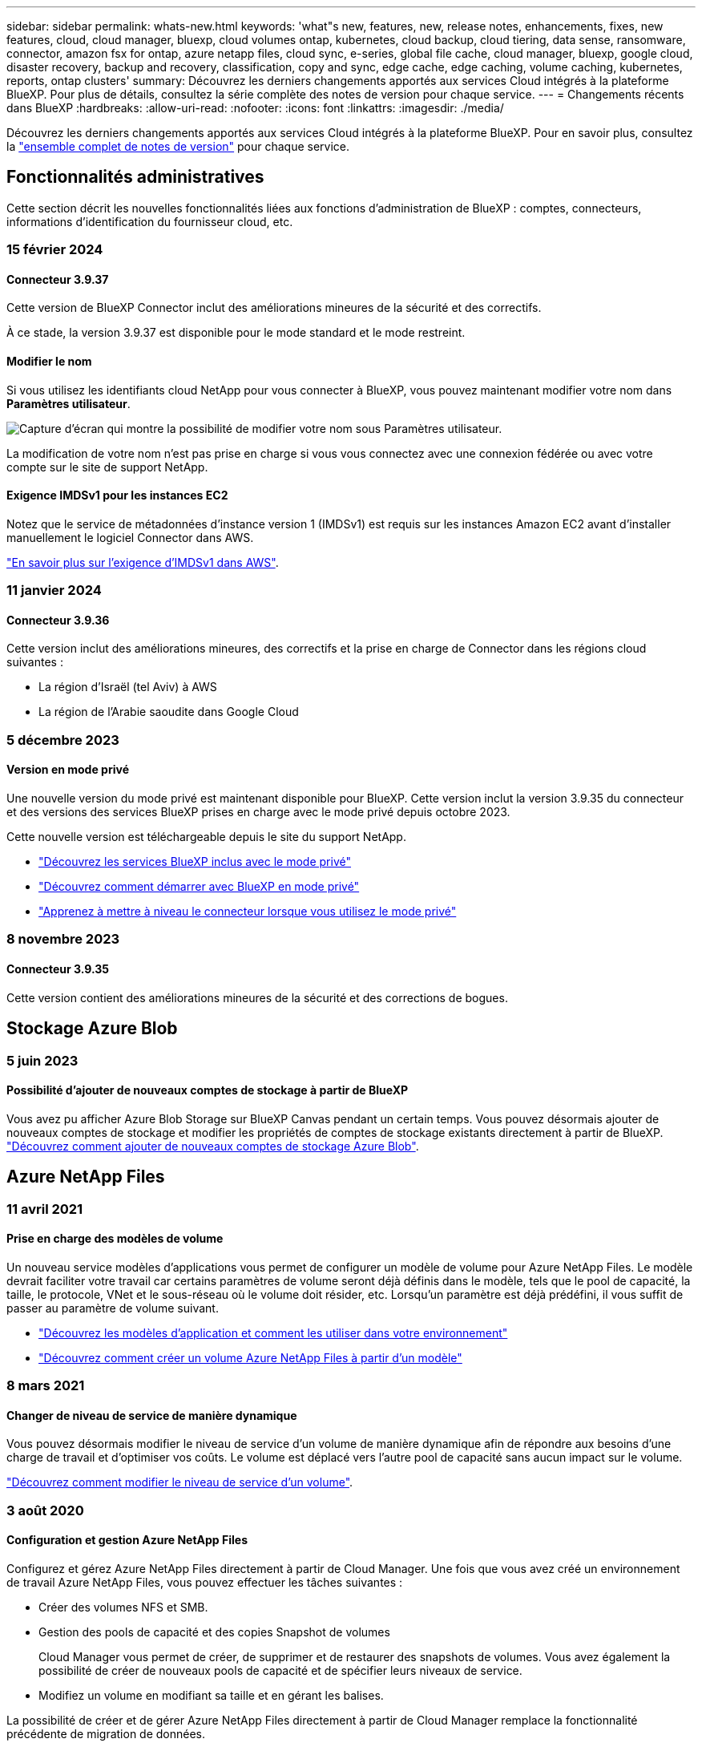 ---
sidebar: sidebar 
permalink: whats-new.html 
keywords: 'what"s new, features, new, release notes, enhancements, fixes, new features, cloud, cloud manager, bluexp, cloud volumes ontap, kubernetes, cloud backup, cloud tiering, data sense, ransomware, connector, amazon fsx for ontap, azure netapp files, cloud sync, e-series, global file cache, cloud manager, bluexp, google cloud, disaster recovery, backup and recovery, classification, copy and sync, edge cache, edge caching, volume caching, kubernetes, reports, ontap clusters' 
summary: Découvrez les derniers changements apportés aux services Cloud intégrés à la plateforme BlueXP. Pour plus de détails, consultez la série complète des notes de version pour chaque service. 
---
= Changements récents dans BlueXP
:hardbreaks:
:allow-uri-read: 
:nofooter: 
:icons: font
:linkattrs: 
:imagesdir: ./media/


[role="lead"]
Découvrez les derniers changements apportés aux services Cloud intégrés à la plateforme BlueXP. Pour en savoir plus, consultez la link:release-notes-index.html["ensemble complet de notes de version"] pour chaque service.



== Fonctionnalités administratives

Cette section décrit les nouvelles fonctionnalités liées aux fonctions d'administration de BlueXP : comptes, connecteurs, informations d'identification du fournisseur cloud, etc.



=== 15 février 2024



==== Connecteur 3.9.37

Cette version de BlueXP Connector inclut des améliorations mineures de la sécurité et des correctifs.

À ce stade, la version 3.9.37 est disponible pour le mode standard et le mode restreint.



==== Modifier le nom

Si vous utilisez les identifiants cloud NetApp pour vous connecter à BlueXP, vous pouvez maintenant modifier votre nom dans *Paramètres utilisateur*.

image:https://raw.githubusercontent.com/NetAppDocs/bluexp-setup-admin/main/media/screenshot-edit-name.png["Capture d'écran qui montre la possibilité de modifier votre nom sous Paramètres utilisateur."]

La modification de votre nom n'est pas prise en charge si vous vous connectez avec une connexion fédérée ou avec votre compte sur le site de support NetApp.



==== Exigence IMDSv1 pour les instances EC2

Notez que le service de métadonnées d'instance version 1 (IMDSv1) est requis sur les instances Amazon EC2 avant d'installer manuellement le logiciel Connector dans AWS.

https://docs.netapp.com/us-en/bluexp-setup-admin/reference-limitations.html["En savoir plus sur l'exigence d'IMDSv1 dans AWS"].



=== 11 janvier 2024



==== Connecteur 3.9.36

Cette version inclut des améliorations mineures, des correctifs et la prise en charge de Connector dans les régions cloud suivantes :

* La région d'Israël (tel Aviv) à AWS
* La région de l'Arabie saoudite dans Google Cloud




=== 5 décembre 2023



==== Version en mode privé

Une nouvelle version du mode privé est maintenant disponible pour BlueXP. Cette version inclut la version 3.9.35 du connecteur et des versions des services BlueXP prises en charge avec le mode privé depuis octobre 2023.

Cette nouvelle version est téléchargeable depuis le site du support NetApp.

* https://docs.netapp.com/us-en/bluexp-setup-admin/concept-modes.html#private-mode["Découvrez les services BlueXP inclus avec le mode privé"]
* https://docs.netapp.com/us-en/bluexp-setup-admin/task-quick-start-private-mode.html["Découvrez comment démarrer avec BlueXP en mode privé"]
* https://docs.netapp.com/us-en/bluexp-setup-admin/task-managing-connectors.html#upgrade-the-connector-when-using-private-mode["Apprenez à mettre à niveau le connecteur lorsque vous utilisez le mode privé"]




=== 8 novembre 2023



==== Connecteur 3.9.35

Cette version contient des améliorations mineures de la sécurité et des corrections de bogues.



== Stockage Azure Blob



=== 5 juin 2023



==== Possibilité d'ajouter de nouveaux comptes de stockage à partir de BlueXP

Vous avez pu afficher Azure Blob Storage sur BlueXP Canvas pendant un certain temps. Vous pouvez désormais ajouter de nouveaux comptes de stockage et modifier les propriétés de comptes de stockage existants directement à partir de BlueXP. https://docs.netapp.com/us-en/bluexp-blob-storage/task-add-blob-storage.html["Découvrez comment ajouter de nouveaux comptes de stockage Azure Blob"^].



== Azure NetApp Files



=== 11 avril 2021



==== Prise en charge des modèles de volume

Un nouveau service modèles d'applications vous permet de configurer un modèle de volume pour Azure NetApp Files. Le modèle devrait faciliter votre travail car certains paramètres de volume seront déjà définis dans le modèle, tels que le pool de capacité, la taille, le protocole, VNet et le sous-réseau où le volume doit résider, etc. Lorsqu'un paramètre est déjà prédéfini, il vous suffit de passer au paramètre de volume suivant.

* https://docs.netapp.com/us-en/bluexp-remediation/concept-resource-templates.html["Découvrez les modèles d'application et comment les utiliser dans votre environnement"^]
* https://docs.netapp.com/us-en/bluexp-azure-netapp-files/task-create-volumes.html["Découvrez comment créer un volume Azure NetApp Files à partir d'un modèle"]




=== 8 mars 2021



==== Changer de niveau de service de manière dynamique

Vous pouvez désormais modifier le niveau de service d'un volume de manière dynamique afin de répondre aux besoins d'une charge de travail et d'optimiser vos coûts. Le volume est déplacé vers l'autre pool de capacité sans aucun impact sur le volume.

https://docs.netapp.com/us-en/bluexp-azure-netapp-files/task-manage-volumes.html#change-the-volumes-service-level["Découvrez comment modifier le niveau de service d'un volume"].



=== 3 août 2020



==== Configuration et gestion Azure NetApp Files

Configurez et gérez Azure NetApp Files directement à partir de Cloud Manager. Une fois que vous avez créé un environnement de travail Azure NetApp Files, vous pouvez effectuer les tâches suivantes :

* Créer des volumes NFS et SMB.
* Gestion des pools de capacité et des copies Snapshot de volumes
+
Cloud Manager vous permet de créer, de supprimer et de restaurer des snapshots de volumes. Vous avez également la possibilité de créer de nouveaux pools de capacité et de spécifier leurs niveaux de service.

* Modifiez un volume en modifiant sa taille et en gérant les balises.


La possibilité de créer et de gérer Azure NetApp Files directement à partir de Cloud Manager remplace la fonctionnalité précédente de migration de données.



== Amazon FSX pour ONTAP



=== 30 juillet 2023

Les clients peuvent désormais créer des systèmes de fichiers Amazon FSX pour NetApp ONTAP dans trois nouvelles régions AWS : Europe (Zurich), Europe (Espagne) et Asie-Pacifique (Hyderabad).

Reportez-vous à la section link:https://aws.amazon.com/about-aws/whats-new/2023/04/amazon-fsx-netapp-ontap-three-regions/#:~:text=Customers%20can%20now%20create%20Amazon,file%20systems%20in%20the%20cloud["Amazon FSX pour NetApp ONTAP est désormais disponible dans trois régions supplémentaires"^] pour en savoir plus.



=== 02 juillet 2023

* C'est possible maintenant link:https://docs.netapp.com/us-en/cloud-manager-fsx-ontap/use/task-add-fsx-svm.html["Ajout d'une VM de stockage"] Au système de fichiers Amazon FSX pour NetApp ONTAP à l'aide de BlueXP.
* L'onglet **Mes possibilités** est maintenant **mon patrimoine**. La documentation est mise à jour pour refléter le nouveau nom.




=== 04 juin 2023

* Quand link:https://docs.netapp.com/us-en/cloud-manager-fsx-ontap/use/task-creating-fsx-working-environment.html#create-an-amazon-fsx-for-netapp-ontap-working-environment["création d'un environnement de travail"], vous pouvez spécifier l'heure de début de la fenêtre de maintenance hebdomadaire de 30 minutes pour vous assurer que la maintenance n'entre pas en conflit avec les activités critiques de l'entreprise.
* Quand link:https://docs.netapp.com/us-en/cloud-manager-fsx-ontap/use/task-add-fsx-volumes.html["création d'un volume"], Vous pouvez activer l'optimisation des données en créant une FlexGroup pour distribuer les données entre les volumes.




== Le stockage Amazon S3



=== 5 mars 2023



==== Possibilité d'ajouter de nouveaux compartiments à partir de BlueXP

Vous avez depuis longtemps la possibilité d'afficher les compartiments Amazon S3 sur BlueXP Canvas. Vous pouvez désormais ajouter de nouveaux compartiments et modifier les propriétés des compartiments existants directement à partir de BlueXP. https://docs.netapp.com/us-en/bluexp-s3-storage/task-add-s3-bucket.html["Découvrez comment ajouter de nouveaux compartiments Amazon S3"^].



== Sauvegarde et restauration



=== 01 février 2024



==== Améliorations apportées à la sauvegarde et à la restauration BlueXP pour les machines virtuelles

* Prise en charge de la restauration de machines virtuelles vers un autre emplacement
* Prise en charge de l'annulation de la protection des datastores




=== 15 décembre 2023



==== Rapports disponibles pour les copies Snapshot locales et les copies Snapshot de réplication

Auparavant, vous pouviez générer des rapports sur les copies de sauvegarde uniquement. Désormais, vous pouvez également créer des rapports sur les copies Snapshot locales et de réplication.

Avec ces rapports, vous pouvez effectuer les opérations suivantes :

* Assurez-vous que les données stratégiques sont protégées conformément à la politique de votre entreprise.
* Assurez-vous que les sauvegardes s'exécutaient correctement pour un groupe de volumes.
* Protégez vos données de production.


Reportez-vous à la section https://docs.netapp.com/us-en/bluexp-backup-recovery/task-report-inventory.html["Reporting sur la couverture de la protection des données"].



==== Balisage personnalisé disponible sur les volumes pour le tri et le filtrage

Vous pouvez désormais ajouter des balises personnalisées à des volumes à partir de ONTAP 9.13.1, afin de regrouper des volumes dans et entre des environnements de travail. Vous pouvez ainsi trier les volumes dans les pages de l'interface de sauvegarde et de restauration BlueXP et filtrer les rapports.



==== Sauvegardes du catalogue conservées pendant 30 jours

Auparavant, Catalog.zip sauvegardes étaient conservées pendant 7 jours. Maintenant, ils sont conservés pendant 30 jours.

Reportez-vous à la section https://docs.netapp.com/us-en/bluexp-backup-recovery/reference-backup-cbs-db-in-dark-site.html["Restaurez les données de sauvegarde et de restauration BlueXP dans des sites invisibles"].



=== 23 octobre 2023



==== 3-2-1 création de la stratégie de sauvegarde lors de l'activation de la sauvegarde

Auparavant, des règles personnalisées devaient être créées avant de lancer une copie Snapshot, une réplication ou une sauvegarde. Vous pouvez désormais créer une règle pendant le processus d'activation de la sauvegarde à l'aide de l'interface de sauvegarde et de restauration de BlueXP.

https://docs.netapp.com/us-en/bluexp-backup-recovery/task-create-policies-ontap.html["En savoir plus sur les stratégies"].



==== Prise en charge de la restauration rapide à la demande des volumes ONTAP

La sauvegarde et la restauration BlueXP permettent désormais d'effectuer une « restauration rapide » d'un volume depuis le stockage cloud vers un système Cloud Volumes ONTAP. La restauration rapide est idéale pour les reprises après incident où vous devez fournir un accès à un volume dès que possible. Une restauration rapide restaure les métadonnées du fichier de sauvegarde sur un volume au lieu de restaurer l'intégralité du fichier de sauvegarde.

Le système de destination Cloud Volumes ONTAP doit exécuter ONTAP version 9.13.0 ou ultérieure. https://docs.netapp.com/us-en/bluexp-backup-recovery/task-restore-backups-ontap.html["En savoir plus sur la restauration des données"].

Le moniteur des tâches de sauvegarde et de restauration BlueXP affiche également des informations sur la progression des tâches de restauration rapide.



==== Prise en charge des tâches planifiées dans le moniteur des tâches

Le moniteur de tâches de sauvegarde et de restauration BlueXP a précédemment surveillé les tâches planifiées de sauvegarde et de restauration volume à magasin d'objets, mais pas les tâches Snapshot, de réplication, de sauvegarde et de restauration locales qui ont été planifiées via l'interface utilisateur ou l'API.

Le moniteur des tâches de sauvegarde et de restauration BlueXP inclut désormais des tâches planifiées pour les snapshots locaux, les réplications et les sauvegardes vers le stockage objet.

https://docs.netapp.com/us-en/bluexp-backup-recovery/task-monitor-backup-jobs.html["En savoir plus sur le moniteur de tâches mis à jour"].



== Classement



=== 4 mars 2024 (version 1.29)



==== Vous pouvez maintenant exclure les données de numérisation qui résident dans certains répertoires de sources de données

Si vous souhaitez que la classification BlueXP exclut les données d'analyse qui résident dans certains répertoires de sources de données, vous pouvez ajouter ces noms de répertoires à un fichier de configuration traité par la classification BlueXP. Cette fonction vous permet d'éviter d'analyser des répertoires qui ne sont pas nécessaires ou qui pourraient renvoyer de faux résultats positifs pour les données personnelles.

https://docs.netapp.com/us-en/bluexp-classification/task-exclude-scan-paths.html["En savoir plus >>"].



==== 6505788c29b47651fe2e94f0607a2ef7

1647534ed4603d68f73fd3f261af9b65

1b4f4b549e0860b1392190bfc2a23f81



=== 10 janvier 2024 (version 1.27)



==== Les résultats de la page d'enquête affichent désormais la taille totale en plus du nombre total d'éléments

Les résultats filtrés de la page Investigation affichent désormais la taille totale des éléments en plus du nombre total de fichiers. Cela peut vous aider lors du déplacement de fichiers, de la suppression de fichiers, etc.



==== Configurer des ID de groupe supplémentaires comme « ouvert à l'entreprise »

Vous pouvez désormais configurer les ID de groupe dans NFS pour qu'ils soient considérés comme « ouverts à l'entreprise » directement dans la classification BlueXP si le groupe n'avait pas été défini initialement avec cette autorisation. Tous les fichiers et dossiers auxquels ces ID de groupe sont joints s'affichent comme « Ouvrir à l'organisation » dans la page Détails de l'enquête. Découvrez comment https://docs.netapp.com/us-en/bluexp-classification/task-add-group-id-as-open.html["Ajouter des ID de groupe supplémentaires comme « ouvert à l'organisation »"].



=== 14 décembre 2023 (version 1.26.6)

Cette version comprend quelques améliorations mineures.

La version a également temporairement supprimé les options suivantes :

* L'option permettant d'activer la collecte des journaux d'audit a été désactivée. Reportez-vous à la section link:task-manage-file-access-events.html["Contrôlez et gérez les événements d'accès aux fichiers"].
* Lors de l'enquête répertoires, l'option permettant de calculer le nombre de données d'informations personnelles identifiables (PII) par répertoires n'est pas disponible. Reportez-vous à la section link:task-investigate-data.html#filter-data-by-sensitivity-and-content["Examinez les données stockées dans votre organisation"].
* L'option d'intégration des données à l'aide d'étiquettes Azure information protection (AIP) a été désactivée. Reportez-vous à la section link:task-org-private-data.html["Organisez vos données privées"].




== Cloud Volumes ONTAP



=== 5 mars 2024



==== Cloud Volumes ONTAP 9.14.1 GA

BlueXP peut désormais déployer et gérer la version Cloud Volumes ONTAP 9.14.1 General Availability dans AWS, Azure et Google Cloud.



=== 2 février 2024



==== Prise en charge des machines virtuelles Edv5-series dans Azure

Cloud Volumes ONTAP prend désormais en charge les machines virtuelles de la série Edv5 suivantes à partir de la version 9.14.1.

* E4ds_v5
* E8ds_v5
* E20s_v5
* E32ds_v5
* E48ds_v5
* E64ds_v5


link:https://docs.netapp.com/us-en/cloud-volumes-ontap-relnotes/reference-configs-azure.html["Configurations prises en charge dans Azure"^]



=== 16 janvier 2024



==== Versions de correctifs dans BlueXP

Les versions de correctifs sont disponibles dans BlueXP uniquement pour les trois dernières versions d'Cloud Volumes ONTAP.

link:https://docs.netapp.com/us-en/bluexp-cloud-volumes-ontap/task-updating-ontap-cloud.html#patch-releases["Mettez à niveau Cloud Volumes ONTAP"^]



== Cloud Volumes Service pour Google Cloud



=== 9 septembre 2020



==== Prise en charge de Cloud Volumes Service pour Google Cloud

Vous pouvez désormais gérer Cloud Volumes Service pour Google Cloud directement depuis BlueXP :

* Configurer et créer un environnement de travail
* Créez et gérez des volumes NFS v3 et NFS v4.1 pour les clients Linux et UNIX
* Créez et gérez des volumes SMB 3.x pour les clients Windows
* Créez, supprimez et restaurez des snapshots de volume




== OPS cloud



=== 7 décembre 2020



==== Navigation entre Cloud Manager et Spot

La navigation entre Cloud Manager et Spot devient plus simple.

Une nouvelle section *Storage Operations* dans Spot vous permet de naviguer directement vers Cloud Manager. Une fois terminé, vous pouvez revenir à Spot à partir de l'onglet *Compute* de Cloud Manager.



=== 18 octobre 2020



==== Présentation du service de calcul

Valorisation https://spot.io/products/cloud-analyzer/["Spot's Cloud Analyzer"^], Cloud Manager peut désormais fournir une analyse des coûts généraux de vos dépenses de calcul dans le cloud et identifier les économies potentielles. Ces informations sont disponibles dans le service *Compute* de Cloud Manager.

https://docs.netapp.com/us-en/bluexp-cloud-ops/concept-compute.html["En savoir plus sur le service de calcul"].

image:https://raw.githubusercontent.com/NetAppDocs/bluexp-cloud-ops/main/media/screenshot_compute_dashboard.gif["Capture d'écran affichant la page d'analyse des coûts dans Cloud Manager"]



== Copie et synchronisation



=== 11 février 2024



==== Filtrer les répertoires par regex

Les utilisateurs ont désormais la possibilité de filtrer les répertoires à l'aide de regex.

https://docs.netapp.com/us-en/bluexp-copy-sync/task-creating-relationships.html#create-other-types-of-sync-relationships["En savoir plus sur la fonction *exclure les répertoires*."]



=== 26 novembre 2023



==== Prise en charge de la classe de stockage à froid pour Azure Blob

Le Tier de stockage à froid Azure Blob est désormais disponible lors de la création d'une relation de synchronisation.

https://docs.netapp.com/us-en/bluexp-copy-sync/task-creating-relationships.html["En savoir plus sur la création d'une relation de synchronisation."]



==== Prise en charge de la région de tel Aviv dans les courtiers de données AWS

Tel Aviv est désormais prise en charge par une région lors de la création d'un courtier en données dans AWS.

https://docs.netapp.com/us-en/bluexp-copy-sync/task-installing-aws.html#creating-the-data-broker["En savoir plus sur la création d'un courtier en données dans AWS"].



==== Passez à la version du nœud pour les courtiers de données

Tous les nouveaux courtiers de données utiliseront la version de nœud 21.2.0. Les courtiers de données non compatibles avec cette mise à jour, tels que CentOS 7.0 et Ubuntu Server 18.0, ne fonctionneront plus avec la copie et la synchronisation BlueXP.



=== 3 septembre 2023



==== Exclure les fichiers par regex

Les utilisateurs ont désormais la possibilité d'exclure des fichiers à l'aide de regex.

https://docs.netapp.com/us-en/bluexp-copy-sync/task-creating-relationships.html#create-other-types-of-sync-relationships["En savoir plus sur la fonction *Exclude File Extensions*."]



==== Ajoutez des clés S3 lors de la création d'un courtier en données Azure

Lors de la création d'un courtier de données Azure, les utilisateurs peuvent désormais ajouter des clés d'accès AWS S3 et des clés secrètes.

https://docs.netapp.com/us-en/bluexp-copy-sync/task-installing-azure.html#creating-the-data-broker["En savoir plus sur la création d'un courtier en données dans Azure."]



== Conseiller digital



=== 08 février 2024



==== Tableau de bord durabilité

Vous pouvez désormais accéder aux mesures Sustainability pour votre tableau de bord ou votre liste de contrôle par défaut directement à l'aide du link:https://activeiq.netapp.com/redirect/sustainability["Tableau de bord durabilité"^] lien.



==== ClusterViewer

Vous pouvez maintenant afficher les informations relatives au régime du disque dans la section Résumé du disque, disponible dans l'onglet stockage et dans les rapports ClusterViewer.



=== 03 janvier 2024



==== Upgrade Advisor

Upgrade Advisor est amélioré pour proposer des plans de mise à niveau automatisés sans interruption pour un ou plusieurs clusters. Vous ne pouvez afficher les recommandations de mise à niveau que pour un seul cluster, qui inclut un récapitulatif des risques, un rapport de vérification avant la mise à niveau et des informations sur les nouvelles fonctionnalités et les améliorations. link:https://docs.netapp.com/us-en/active-iq/upgrade_advisor_overview.html["Découvrez comment consulter les recommandations de mise à niveau et générer un plan de mise à niveau."]



=== 16 novembre 2023



==== Liste de surveillance

Vous pouvez maintenant créer un maximum de 100 listes de surveillance.



==== Widget de planification

* Les recommandations de mise à jour technologique sont désormais disponibles dans les tableaux de bord des listes de suivi, des sites et des groupes.
* Vous pouvez désormais afficher les candidats aux mises à jour technologiques potentiels lorsque le nombre de recommandations de mise à jour technologique est égal à zéro.




=== 04 octobre 2023



==== Widget de planification

Le nombre de recommandations pour les mises à jour technologiques est inclus dans le widget de planification du tableau de bord du niveau client. Ces recommandations aident à planifier les activités de mise à jour technologique du matériel lorsque le support matériel est épuisé ou arrive à sa fin.



== Portefeuille digital



=== 5 mars 2024



==== Reprise d'activité BlueXP

Le portefeuille digital BlueXP vous permet désormais de gérer les licences pour la reprise d'activité BlueXP. Vous pouvez ajouter des licences, mettre à jour des licences et afficher des détails sur la capacité sous licence.

https://docs.netapp.com/us-en/bluexp-digital-wallet/task-manage-data-services-licenses.html["Découvrez comment gérer les licences des services de données BlueXP"]



=== 30 juillet 2023



==== Améliorations apportées aux rapports d'utilisation

Plusieurs améliorations apportées aux rapports d'utilisation de Cloud Volumes ONTAP sont désormais disponibles :

* L'unité TIB est désormais incluse dans le nom des colonnes.
* Un nouveau champ _node(s)_ pour les numéros de série est maintenant inclus.
* Une nouvelle colonne _Workload Type_ est désormais incluse dans le rapport d'utilisation des machines virtuelles de stockage.
* Les noms des environnements de travail sont désormais inclus dans les rapports Storage VM et Volume usage.
* Le type de volume _file_ est maintenant nommé _Primary (Read/Write)_.
* Le type de volume _secondary_ est maintenant appelé _Secondary (DP)_.


Pour plus d'informations sur les rapports d'utilisation, reportez-vous à la section https://docs.netapp.com/us-en/bluexp-digital-wallet/task-manage-capacity-licenses.html#download-usage-reports["Télécharger les rapports d'utilisation"].



=== 7 mai 2023



==== Offres privées Google Cloud

Le portefeuille digital BlueXP identifie désormais les abonnements Google Cloud Marketplace associés à une offre privée et affiche la date de fin et la durée de l'abonnement. Cette amélioration vous permet de vérifier que vous avez bien accepté l'offre privée et de valider ses conditions.



==== Répartition de l'utilisation de la charge

Vous pouvez désormais connaître les frais facturés lorsque vous souscrivez à des licences basées sur la capacité. Les types de rapports d'utilisation suivants sont disponibles au téléchargement depuis le portefeuille digital BlueXP. Les rapports d'utilisation fournissent des détails sur la capacité de vos abonnements et vous indiquent comment vous facturez les ressources de vos abonnements Cloud Volumes ONTAP. Les rapports téléchargeables peuvent être facilement partagés avec d'autres personnes.

* Utilisation du package Cloud Volumes ONTAP
* Utilisation générale
* Utilisation des VM de stockage
* Utilisation des volumes


Pour plus d'informations sur les rapports d'utilisation, reportez-vous à la section https://docs.netapp.com/us-en/bluexp-digital-wallet/task-manage-capacity-licenses.html#download-usage-reports["Télécharger les rapports d'utilisation"].



=== 3 avril 2023



==== Notifications par e-mail

Le portefeuille digital BlueXP prend désormais en charge les notifications par e-mail.

Si vous configurez vos paramètres de notification, vous pouvez recevoir des notifications par e-mail lorsque vos licences BYOL vont expirer (une notification d'avertissement) ou si elles ont déjà expiré (une notification d'erreur).

https://docs.netapp.com/us-en/bluexp-setup-admin/task-monitor-cm-operations.html["Découvrez comment configurer les notifications par e-mail"^]



==== Capacité sous licence pour les abonnements Marketplace

Lors de l'affichage des licences basées sur la capacité pour Cloud Volumes ONTAP, le portefeuille digital BlueXP affiche désormais la capacité sous licence que vous avez achetée avec des offres privées Marketplace.

https://docs.netapp.com/us-en/bluexp-digital-wallet/task-manage-capacity-licenses.html["Découvrez comment afficher la capacité consommée dans votre compte"].



== Reprise après incident



=== 5 mars 2024

Il s'agit de la version General Availability de BlueXP Disaster Recovery, qui comprend les mises à jour suivantes.

* *Mises à jour des licences* : avec BlueXP Disaster Recovery, vous pouvez vous inscrire à un essai gratuit de 90 jours ou demander votre propre licence (BYOL), qui est un fichier de licence NetApp (NLF) que vous obtenez auprès de votre ingénieur commercial NetApp Vous pouvez utiliser le numéro de série de licence pour activer la fonction BYOL dans le portefeuille digital BlueXP. Les frais de reprise d'activité BlueXP sont calculés en fonction de la capacité provisionnée des datastores.
+
Pour plus d'informations sur la configuration des licences pour la reprise d'activité BlueXP, reportez-vous à la section https://docs.netapp.com/us-en/bluexp-disaster-recovery/get-started/dr-licensing.html["Configuration des licences"].

+
Pour plus d'informations sur la gestion des licences pour *tous* services BlueXP, reportez-vous à la section https://docs.netapp.com/us-en/bluexp-digital-wallet/task-manage-data-services-licenses.html["Gérez les licences de tous les services BlueXP"^].



* *Modifier les plannings*: Avec cette version, vous pouvez maintenant configurer des calendriers pour tester les tests de conformité et de basculement afin de vous assurer qu'ils fonctionneront correctement si vous en avez besoin.
+
Pour plus de détails, reportez-vous à https://docs.netapp.com/us-en/bluexp-disaster-recovery/use/drplan-create.html["Créez le plan de réplication"].





=== 1er février 2024

Cette version de préversion de la reprise d'activité de BlueXP inclut les mises à jour suivantes :

* *Amélioration du réseau* : avec cette version, vous pouvez désormais redimensionner les valeurs CPU et RAM de la machine virtuelle. Vous pouvez également sélectionner une adresse IP statique ou DHCP réseau pour la machine virtuelle.
+
** DHCP : si vous choisissez cette option, vous fournissez les informations d'identification de la machine virtuelle.
** IP statique : vous pouvez sélectionner les mêmes informations ou des informations différentes à partir de la machine virtuelle source. Si vous choisissez la même chose que la source, vous n'avez pas besoin d'entrer les informations d'identification. En revanche, si vous choisissez d'utiliser des informations différentes de la source, vous pouvez fournir les informations d'identification, l'adresse IP, le masque de sous-réseau, le DNS et la passerelle.
+
Pour plus de détails, reportez-vous à https://docs.netapp.com/us-en/bluexp-disaster-recovery/use/drplan-create.html["Créer un plan de réplication"].



* *Les scripts personnalisés* peuvent maintenant être inclus comme processus de post-basculement. Avec les scripts personnalisés, la reprise d'activité BlueXP peut exécuter votre script après un processus de basculement. Par exemple, vous pouvez utiliser un script personnalisé pour reprendre toutes les transactions de base de données une fois le basculement terminé.
+
Pour plus de détails, reportez-vous à https://docs.netapp.com/us-en/bluexp-disaster-recovery/use/failover.html["Basculez vers un site distant"].

* *Relation SnapMirror* : vous pouvez maintenant créer une relation SnapMirror tout en développant le plan de réplication. Auparavant, vous deviez créer la relation en dehors de la reprise d'activité BlueXP.
+
Pour plus de détails, reportez-vous à https://docs.netapp.com/us-en/bluexp-disaster-recovery/use/drplan-create.html["Créer un plan de réplication"].

* *Groupes de cohérence* : lorsque vous créez un plan de réplication, vous pouvez inclure des machines virtuelles provenant de différents volumes et de différents SVM. La reprise d'activité BlueXP crée une copie Snapshot de groupe de cohérence en incluant tous les volumes et en mettant à jour tous les sites secondaires.
+
Pour plus de détails, reportez-vous à https://docs.netapp.com/us-en/bluexp-disaster-recovery/use/drplan-create.html["Créer un plan de réplication"].

* *Option de délai de mise sous tension de la machine virtuelle* : lorsque vous créez un plan de réplication, vous pouvez ajouter des machines virtuelles à un groupe de ressources. Avec Resource Groups, vous pouvez définir un délai sur chaque machine virtuelle afin qu'elle se met sous tension en séquence différée.
+
Pour plus de détails, reportez-vous à https://docs.netapp.com/us-en/bluexp-disaster-recovery/use/drplan-create.html["Créer un plan de réplication"].

* *Copies Snapshot cohérentes au niveau des applications* : vous pouvez spécifier de créer des copies Snapshot cohérentes au niveau des applications. Le service arrête l'application, puis prend un Snapshot pour obtenir un état cohérent de l'application.
+
Pour plus de détails, reportez-vous à https://docs.netapp.com/us-en/bluexp-disaster-recovery/use/drplan-create.html["Créer un plan de réplication"].





=== 11 janvier 2024

Cette version préliminaire de la reprise d'activité de BlueXP inclut les mises à jour suivantes :

* Cette version vous permet d'accéder plus rapidement aux informations d'autres pages du tableau de bord.


https://docs.netapp.com/us-en/bluexp-disaster-recovery/get-started/dr-intro.html["Découvrez la reprise d'activité BlueXP"].



=== 20 octobre 2023

Cette version préliminaire de la reprise d'activité de BlueXP inclut les mises à jour suivantes.

Désormais, avec la reprise d'activité BlueXP, vous pouvez protéger vos workloads VMware sur site basés sur NFS contre les incidents vers un autre environnement VMware sur site et NFS en plus du cloud public. La reprise d'activité BlueXP orchestre l'achèvement des plans de reprise d'activité.


NOTE: Avec cette offre de prévisualisation, NetApp se réserve le droit de modifier les détails, le contenu et le calendrier de l'offre avant la disponibilité générale.

https://docs.netapp.com/us-en/bluexp-disaster-recovery/get-started/dr-intro.html["En savoir plus sur la reprise d'activité BlueXP"].



== Systèmes E-Series



=== 18 septembre 2022



==== Prise en charge des baies E-Series

Vous pouvez désormais découvrir vos systèmes E-Series directement à partir de BlueXP. La découverte des systèmes E-Series vous offre une vue complète des données dans l'ensemble de votre multicloud hybride.



== Efficacité économique



=== 08 novembre 2023

Cette version de BlueXP Economic Efficiency comprend une nouvelle option qui permet d'évaluer vos ressources et d'identifier si une mise à jour technologique est recommandée. Le service inclut une nouvelle option de mise à jour technologique dans le menu de navigation de gauche, de nouvelles pages sur lesquelles vous pouvez évaluer vos charges de travail et ressources actuelles, ainsi qu'un rapport qui vous fournit des recommandations.



=== 02 avril 2023

Le nouveau service d'efficacité économique BlueXP identifie les ressources de stockage dont la capacité est faible, actuelle ou prévue, et fournit des recommandations sur le Tiering des données ou la capacité supplémentaire pour les systèmes AFF sur site.

link:https://docs.netapp.com/us-en/bluexp-economic-efficiency/get-started/intro.html["Découvrez l'efficacité économique de BlueXP"].



== La mise en cache en périphérie



=== 1er août 2023 (version 2.3)

Cette version corrige les problèmes décrits dans le https://docs.netapp.com/us-en/bluexp-edge-caching/fixed-issues.html["Problèmes résolus"]. Les mises à jour de logiciels sont disponibles à l'adresse https://docs.netapp.com/us-en/bluexp-edge-caching/download-gfc-resources.html#download-required-resources["cette page"].



=== 5 avril 2023 (version 2.2)

Cette version fournit les nouvelles fonctionnalités répertoriées ci-dessous. Il corrige également les problèmes décrits dans le https://docs.netapp.com/us-en/bluexp-edge-caching/fixed-issues.html["Problèmes résolus"].



==== Prise en charge de Global File cache sur les systèmes Cloud Volumes ONTAP déployés dans Google Cloud

Une nouvelle licence Edge cache est disponible lors du déploiement d'un système Cloud Volumes ONTAP dans Google Cloud. Vous pouvez déployer un système Global File cache Edge pour chaque 3 To de capacité achetée sur le système Cloud Volumes ONTAP.

https://docs.netapp.com/us-en/bluexp-cloud-volumes-ontap/concept-licensing.html#packages["En savoir plus sur le package de licences Edge cache."]



==== L'assistant d'installation et l'interface utilisateur de configuration GFC ont été améliorés pour enregistrer les licences NetApp



==== Optimus PSM amélioré pour configurer la fonctionnalité Edge Sync



=== 24 octobre 2022 (version 2.1)

Cette version fournit les nouvelles fonctionnalités répertoriées ci-dessous. Il corrige également les problèmes décrits dans le https://docs.netapp.com/us-en/bluexp-edge-caching/fixed-issues.html["Problèmes résolus"].



==== Global File cache est désormais disponible avec tout nombre de licences

La précédente exigence minimale de 10 licences, ou 30 To de stockage, a été supprimée. Une licence Global File cache sera émise pour chaque 3 To de stockage.



==== Le support a été ajouté pour l'utilisation d'un serveur de gestion des licences hors ligne

Un site hors ligne ou foncé, License Management Server (LMS) est plus utile lorsque le LMS ne dispose pas d'une connexion Internet pour la validation de licence avec des sources de licence. Une connexion Internet et une connexion à la source de licence sont requises au cours de la configuration initiale. Une fois configurée, l'instance LMS peut devenir sombre. Toutes les arêtes/cœurs doivent disposer d'une connexion avec LMS pour la validation continue des licences.



==== Les instances Edge peuvent prendre en charge des utilisateurs simultanés supplémentaires

Une seule instance Global File cache Edge peut accueillir jusqu'à 500 utilisateurs par instance physique Edge dédiée, et jusqu'à 300 utilisateurs pour les déploiements virtuels dédiés. Le nombre maximal d'utilisateurs était de 400 et 200, respectivement.



==== Optimus PSM amélioré pour configurer le système Cloud Licensing



==== Amélioration de la fonctionnalité de synchronisation Edge dans l'interface utilisateur Optimus (Configuration Edge) pour afficher tous les clients connectés



== Google Cloud Storage



=== 10 juillet 2023



==== Possibilité d'ajouter de nouveaux compartiments et de gérer les compartiments existants à partir de BlueXP

Vous avez pu afficher les compartiments Google Cloud Storage sur le canevas BlueXP pendant un certain temps. Vous pouvez désormais ajouter de nouveaux compartiments et modifier les propriétés des compartiments existants directement à partir de BlueXP. https://docs.netapp.com/us-en/bluexp-google-cloud-storage/task-add-gcp-bucket.html["Découvrez comment ajouter de nouveaux compartiments de stockage Google Cloud"^].



== Kubernetes



=== 02 avril 2023

* C'est possible maintenant link:https://docs.netapp.com/us-en/bluexp-kubernetes/task/task-k8s-manage-trident.html["Désinstallez Astra Trident"] Qui a été installé à l'aide de l'opérateur Trident ou de BlueXP.
* Des améliorations ont été apportées à l'interface utilisateur et des captures d'écran ont été mises à jour dans la documentation.




=== 05 mars 2023

* Kubernetes dans BlueXP prend désormais en charge Astra Trident 23.01.
* Des améliorations ont été apportées à l'interface utilisateur et des captures d'écran ont été mises à jour dans la documentation.




=== 06 novembre 2022

Quand link:https://docs.netapp.com/us-en/bluexp-kubernetes/task/task-k8s-manage-storage-classes.html#add-storage-classes["définition des classes de stockage"], vous pouvez maintenant activer l'économie de classe de stockage pour le stockage en mode bloc ou système de fichiers.



== Rapports de migration



=== 13 novembre 2023

Vous pouvez désormais créer des rapports pour les volumes qui utilisent le protocole SMB/CIFS.



=== 03 septembre 2023

Le service mis à jour de rapports de migration BlueXP fournit des mises à jour des données de rapport. Les rapports incluent désormais la capacité allouée.



=== 02 juin 2023

Le nouveau service de rapports de migration BlueXP vous permet d'identifier rapidement le nombre de fichiers, de répertoires, de liens symboliques, de liens physiques, la profondeur et l'étendue des arborescences des systèmes de fichiers, les fichiers les plus volumineux et plus encore dans votre environnement de stockage.

Grâce à ces informations, vous saurez à l'avance que le processus que vous souhaitez utiliser peut gérer votre stock efficacement et avec succès.

link:https://docs.netapp.com/us-en/bluexp-reports/get-started/intro.html["En savoir plus sur les rapports de migration BlueXP"].



== Clusters ONTAP sur site



=== 30 juillet 2023



==== Créer des volumes FlexGroup

Si vous gérez un cluster avec un connecteur, vous pouvez maintenant créer des volumes FlexGroup à l'aide de l'API BlueXP.

* https://docs.netapp.com/us-en/bluexp-automation/cm/wf_onprem_flexgroup_ontap_create_vol.html["Découvrez comment créer un volume FlexGroup"^]
* https://docs.netapp.com/us-en/ontap/flexgroup/definition-concept.html["Découvrez ce qu'est un volume FlexGroup"^]




=== 2 juillet 2023



==== Découverte de clusters dans My Estate

Vous pouvez désormais détecter les clusters ONTAP sur site à partir de *Canvas > My Estate* en sélectionnant un cluster que BlueXP a prédécouvert en fonction des clusters ONTAP associés à l'adresse e-mail de votre connexion BlueXP.

https://docs.netapp.com/us-en/bluexp-ontap-onprem/task-discovering-ontap.html#add-a-pre-discovered-cluster["Découvrez comment découvrir des clusters sur la page My Estate"].



=== 4 mai 2023



==== Sauvegardez et restaurez vos données BlueXP

Depuis ONTAP 9.13.1, vous pouvez utiliser System Manager (vue avancée) pour activer la sauvegarde et la restauration BlueXP si vous avez découvert le cluster à l'aide d'un connecteur. link:https://docs.netapp.com/us-en/ontap/task_cloud_backup_data_using_cbs.html["En savoir plus sur l'activation de la sauvegarde et de la restauration BlueXP"^]



==== Mettez à niveau l'image de la version ONTAP et le micrologiciel du matériel

Depuis ONTAP 9.10.1, vous pouvez utiliser System Manager (vue avancée) pour mettre à niveau l'image de la version ONTAP et le micrologiciel du matériel. Vous pouvez choisir de recevoir des mises à niveau automatiques pour rester à jour, ou d'effectuer des mises à jour manuelles à partir de votre machine locale ou d'un serveur accessible via BlueXP. link:https://docs.netapp.com/us-en/ontap/task_admin_update_firmware.html#prepare-for-firmware-update["En savoir plus sur la mise à niveau du ONTAP et du micrologiciel"^]


NOTE: Si vous ne possédez pas de connecteur, vous ne pouvez pas effectuer de mises à jour à partir de votre ordinateur local, uniquement à partir d'un serveur auquel vous pouvez accéder à l'aide de BlueXP.



== Résilience opérationnelle



=== 02 avril 2023

Grâce au nouveau service de résilience opérationnelle BlueXP et à ses suggestions automatisées de résolution des problèmes opérationnels IT, vous pouvez implémenter des solutions suggérées avant une panne ou une défaillance.

La résilience opérationnelle est un service qui vous aide à analyser les alertes et les événements afin de préserver l'intégrité, la disponibilité et les performances des services et des solutions.

link:https://docs.netapp.com/us-en/bluexp-operational-resiliency/get-started/intro.html["En savoir plus sur la résilience opérationnelle de BlueXP"].



== Protection par ransomware



=== 5 mars 2024

Cette version préliminaire de la protection contre les ransomwares BlueXP inclut les mises à jour suivantes :

* *Gestion des stratégies de protection* : outre l'utilisation de stratégies prédéfinies, vous pouvez désormais créer, modifier et supprimer des stratégies. https://docs.netapp.com/us-en/bluexp-ransomware-protection/rp-use-protect.html["En savoir plus sur la gestion des règles"].
* *Immuabilité sur le stockage secondaire (DataLock)* : vous pouvez maintenant rendre la sauvegarde immuable dans le stockage secondaire en utilisant la technologie NetApp DataLock dans le magasin d'objets. https://docs.netapp.com/us-en/bluexp-ransomware-protection/rp-use-protect.html["En savoir plus sur la création de règles de protection"].


* *Sauvegarde automatique vers NetApp StorageGRID* : en plus d'utiliser AWS, vous pouvez désormais choisir StorageGRID comme destination de sauvegarde. https://docs.netapp.com/us-en/bluexp-ransomware-protection/rp-use-settings.html["En savoir plus sur la configuration des destinations de sauvegarde"].
* *Fonctions supplémentaires pour enquêter sur les attaques potentielles*: Vous pouvez maintenant afficher plus de détails médico-légaux pour enquêter sur l'attaque potentielle détectée. https://docs.netapp.com/us-en/bluexp-ransomware-protection/rp-use-alert.html["En savoir plus sur la réponse à une alerte de ransomware détectée"].
* *Processus de récupération*. Le processus de récupération a été amélioré. Désormais, vous pouvez restaurer volume par volume, tous les volumes d'une charge de travail, voire quelques fichiers du volume, le tout dans un seul workflow. https://docs.netapp.com/us-en/bluexp-ransomware-protection/rp-use-recover.html["En savoir plus sur la restauration suite à une attaque par ransomware (après la neutralisation des incidents)"].


https://docs.netapp.com/us-en/bluexp-ransomware-protection/concept-ransomware-protection.html["Découvrez la protection contre les ransomwares BlueXP"].



=== 6 octobre 2023

Le service de protection contre les ransomwares BlueXP est une solution SaaS qui protège vos données, détecte les attaques et vous permet de restaurer vos données suite à une attaque par ransomware.

Pour la version préliminaire, le service protège les workloads applicatifs d'Oracle, de MySQL, de datastores de machine virtuelle et de partages de fichiers sur un stockage NAS sur site ainsi que Cloud Volumes ONTAP sur AWS (à l'aide du protocole NFS) sur tous les comptes BlueXP et sauvegarde les données dans un stockage cloud Amazon Web Services.

Le service de protection contre les ransomwares BlueXP permet d'exploiter pleinement plusieurs technologies NetApp. Votre administrateur de la sécurité des données ou votre ingénieur en opérations de sécurité peut ainsi atteindre les objectifs suivants :

* Consultez rapidement la protection contre les ransomwares sur tous vos workloads.
* Obtenez des recommandations sur la protection contre les ransomwares
* Améliorez votre protection en vous appuyant sur les recommandations de BlueXP pour la protection contre les ransomwares.
* Appliquez des règles de protection contre les ransomwares pour protéger vos principaux workloads et les données à haut risque contre les attaques par ransomware.
* Surveillez l'état de vos workloads contre les attaques par ransomware à la recherche d'anomalies des données.
* Évaluez rapidement l'impact des incidents de ransomware sur votre workload.
* Restaurez intelligemment les données après des incidents de ransomware en vous assurant qu'elles ne sont pas réinfectées par les données stockées.


https://docs.netapp.com/us-en/bluexp-ransomware-protection/concept-ransomware-protection.html["Découvrez la protection contre les ransomwares BlueXP"].



== Résolution



=== 3 mars 2022



==== Vous pouvez désormais créer un modèle pour trouver des environnements de travail spécifiques

À l'aide de l'action « Rechercher les ressources existantes », vous pouvez identifier l'environnement de travail, puis utiliser d'autres actions de modèle, telles que la création d'un volume, pour effectuer facilement des actions sur les environnements de travail existants. https://docs.netapp.com/us-en/bluexp-remediation/task-define-templates.html#examples-of-finding-existing-resources-and-enabling-services-using-templates["Cliquez ici pour plus d'informations"].



==== Possibilité de créer un environnement de travail Cloud Volumes ONTAP HA dans AWS

La création d'un environnement de travail Cloud Volumes ONTAP dans AWS a été étendue pour inclure la création d'un système haute disponibilité en plus d'un système à un seul nœud. https://docs.netapp.com/us-en/bluexp-remediation/task-define-templates.html#create-a-template-for-a-cloud-volumes-ontap-working-environment["Découvrez comment créer un modèle pour un environnement de travail Cloud Volumes ONTAP"].



=== 9 février 2022



==== Vous pouvez à présent créer un modèle pour rechercher des volumes spécifiques existants, puis activer Cloud Backup

En utilisant la nouvelle action « trouver une ressource », vous pouvez identifier tous les volumes sur lesquels vous souhaitez activer Cloud Backup, puis exécuter l'action Cloud Backup pour activer la sauvegarde sur ces volumes.

Prise en charge actuelle pour les volumes sur les systèmes Cloud Volumes ONTAP et ONTAP sur site https://docs.netapp.com/us-en/bluexp-remediation/task-define-templates.html#find-existing-volumes-and-activate-bluexp-backup-and-recovery["Cliquez ici pour plus d'informations"].



=== 31 octobre 2021



==== Vous pouvez désormais marquer vos relations de synchronisation afin de pouvoir les regrouper ou les catégoriser pour en faciliter l'accès

https://docs.netapp.com/us-en/bluexp-remediation/concept-tagging.html["En savoir plus sur le balisage des ressources"].



== La réplication



=== 18 septembre 2022



==== FSX pour ONTAP vers Cloud Volumes ONTAP

Vous pouvez désormais répliquer des données d'un système de fichiers Amazon FSX pour ONTAP vers Cloud Volumes ONTAP.

https://docs.netapp.com/us-en/bluexp-replication/task-replicating-data.html["Découvrez comment configurer la réplication des données"].



=== 31 juillet 2022



==== FSX pour ONTAP en tant que source de données

Vous pouvez désormais répliquer des données d'un système de fichiers Amazon FSX pour ONTAP vers les destinations suivantes :

* Amazon FSX pour ONTAP
* Cluster ONTAP sur site


https://docs.netapp.com/us-en/bluexp-replication/task-replicating-data.html["Découvrez comment configurer la réplication des données"].



=== 2 septembre 2021



==== Prise en charge d'Amazon FSX pour ONTAP

Vous pouvez désormais répliquer des données à partir d'un système Cloud Volumes ONTAP ou d'un cluster ONTAP sur site vers un système de fichiers Amazon FSX pour ONTAP.

https://docs.netapp.com/us-en/bluexp-replication/task-replicating-data.html["Découvrez comment configurer la réplication des données"].



== StorageGRID



=== 18 septembre 2022



==== Prise en charge de StorageGRID

Vous pouvez désormais découvrir vos systèmes StorageGRID directement depuis BlueXP. La découverte de StorageGRID vous offre une vue complète sur les données dans l'ensemble de votre environnement multicloud hybride.



== Tiering



=== 9 août 2023



==== Utilisez un préfixe personnalisé pour le nom du compartiment dans lequel les données hiérarchisées sont stockées

Auparavant, vous aviez besoin d'utiliser le préfixe par défaut « fabric-pool » lors de la définition du nom du compartiment, par exemple, _fabric-pool-bucket1_. Vous pouvez désormais utiliser un préfixe personnalisé pour nommer votre compartiment. Cette fonctionnalité n'est disponible que lors du Tiering des données vers Amazon S3. https://docs.netapp.com/us-en/bluexp-tiering/task-tiering-onprem-aws.html#prepare-your-aws-environment["En savoir plus >>"].



==== Recherchez un cluster sur tous les connecteurs BlueXP

Si vous utilisez plusieurs connecteurs pour gérer tous les systèmes de stockage de votre environnement, certains clusters sur lesquels vous souhaitez implémenter la hiérarchisation peuvent se trouver dans différents connecteurs. Si vous n'êtes pas sûr de quel connecteur gère un certain cluster, vous pouvez rechercher sur tous les connecteurs à l'aide du Tiering BlueXP. https://docs.netapp.com/us-en/bluexp-tiering/task-managing-tiering.html#search-for-a-cluster-across-all-bluexp-connectors["En savoir plus >>"].



=== 4 juillet 2023



==== Vous pouvez désormais ajuster la bande passante utilisée pour télécharger les données inactives vers le stockage objet

Lorsque vous activez le Tiering BlueXP, ONTAP peut utiliser une quantité illimitée de bande passante réseau pour transférer les données inactives des volumes du cluster vers le stockage objet. Si vous remarquez que le trafic de hiérarchisation affecte les charges de travail normales des utilisateurs, vous pouvez limiter la quantité de bande passante qui peut être utilisée pendant le transfert. https://docs.netapp.com/us-en/bluexp-tiering/task-managing-tiering.html#changing-the-network-bandwidth-available-to-upload-inactive-data-to-object-storage["En savoir plus >>"].



==== L'événement de hiérarchisation pour « niveau bas » s'affiche dans le Centre de notification

La fonctionnalité de Tiering « transférer des données supplémentaires d'une <name> de cluster vers un stockage objet pour améliorer votre efficacité du stockage » s'affiche désormais sous forme de notification lorsqu'un cluster effectue le Tiering de moins de 20 % de ses données inactives, y compris les clusters qui ne hiérarchise aucune donnée.

Cette notification est une « recommandation » pour vous aider à rendre vos systèmes plus efficaces et à réduire vos coûts de stockage. Il fournit un lien vers le https://bluexp.netapp.com/cloud-tiering-service-tco["Calculateur de coût total de possession et d'économies du Tiering BlueXP"^] pour vous aider à calculer vos économies.



=== 3 avril 2023



==== L'onglet licences a été supprimé

L'onglet Licensing a été supprimé de l'interface de Tiering BlueXP. Toutes les licences pour les abonnements PAYGO sont maintenant accessibles depuis le tableau de bord du Tiering BlueXP sur site. Il existe également un lien vers le portefeuille digital BlueXP depuis cette page pour afficher et gérer n'importe quel modèle de Tiering BlueXP BYOL (Bring Your Own License).



==== Les onglets de hiérarchisation ont été renommés et le contenu a été mis à jour

L'onglet « clusters » a été renommé « clusters » et l'onglet « Présentation sur site » a été renommé « Tableau de bord sur site ». Ces pages ont ajouté des informations qui vous aideront à déterminer si vous pouvez optimiser votre espace de stockage avec une configuration de hiérarchisation supplémentaire.



== Mise en cache du volume



=== 04 juin 2023

La mise en cache des volumes, fonctionnalité du logiciel ONTAP 9, est une fonctionnalité de mise en cache à distance qui simplifie la distribution des fichiers et réduit la latence des réseaux WAN en rapprochant vos utilisateurs et vos ressources de calcul, tout en réduisant les coûts de la bande passante WAN. La mise en cache du volume fournit un volume inscriptible persistant à un emplacement distant. Vous pouvez utiliser la mise en cache du volume BlueXP pour accélérer l'accès aux données ou pour décharger le trafic des volumes fortement sollicités. Les volumes de cache sont parfaitement adaptés aux charges de travail exigeant une capacité de lecture maximale, en particulier lorsque les clients doivent accéder aux mêmes données de manière répétée.

La mise en cache des volumes BlueXP vous offre des fonctionnalités de mise en cache pour le cloud, en particulier pour Amazon FSX pour NetApp ONTAP, Cloud Volumes ONTAP et pour vos environnements de travail sur site.

link:https://docs.netapp.com/us-en/bluexp-volume-caching/get-started/cache-intro.html["En savoir plus sur la mise en cache de volumes BlueXP"].
